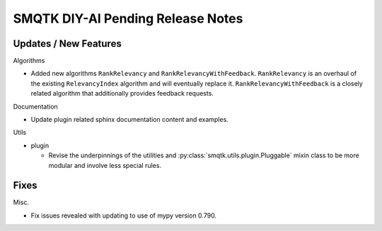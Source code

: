 SMQTK DIY-AI Pending Release Notes
==================================


Updates / New Features
----------------------

Algorithms

* Added new algorithms ``RankRelevancy`` and ``RankRelevancyWithFeedback``.
  ``RankRelevancy`` is an overhaul of the existing ``RelevancyIndex`` algorithm
  and will eventually replace it.  ``RankRelevancyWithFeedback`` is a closely
  related algorithm that additionally provides feedback requests.

Documentation

* Update plugin related sphinx documentation content and examples.

Utils

* plugin

  * Revise the underpinnings of the utilities and
    :py:class:`smqtk.utils.plugin.Pluggable` mixin class to be more modular
    and involve less special rules.


Fixes
-----

Misc.

* Fix issues revealed with updating to use of mypy version 0.790.
